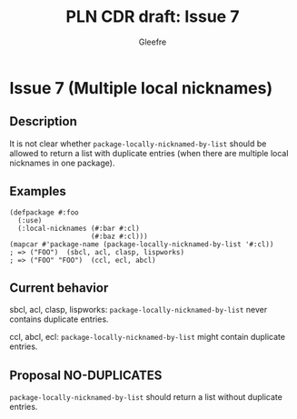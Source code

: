 #+title: PLN CDR draft: Issue 7
#+author: Gleefre
#+email: varedif.a.s@gmail.com

#+options: toc:nil
#+latex_header: \usepackage[margin=1in]{geometry}

* Issue 7 (Multiple local nicknames)
  :PROPERTIES:
  :CUSTOM_ID: issue-7
  :END:
** Description
   It is not clear whether ~package-locally-nicknamed-by-list~ should be allowed to return a
   list with duplicate entries (when there are multiple local nicknames in one package).
** Examples
   #+BEGIN_SRC common-lisp
     (defpackage #:foo
       (:use)
       (:local-nicknames (#:bar #:cl)
                         (#:baz #:cl)))
     (mapcar #'package-name (package-locally-nicknamed-by-list '#:cl))
     ; => ("FOO")  (sbcl, acl, clasp, lispworks)
     ; => ("FOO" "FOO")  (ccl, ecl, abcl)
   #+END_SRC
** Current behavior
   sbcl, acl, clasp, lispworks:
     ~package-locally-nicknamed-by-list~ never contains duplicate entries.

   ccl, abcl, ecl:
     ~package-locally-nicknamed-by-list~ might contain duplicate entries.
** Proposal NO-DUPLICATES
   ~package-locally-nicknamed-by-list~ should return a list without duplicate entries.
